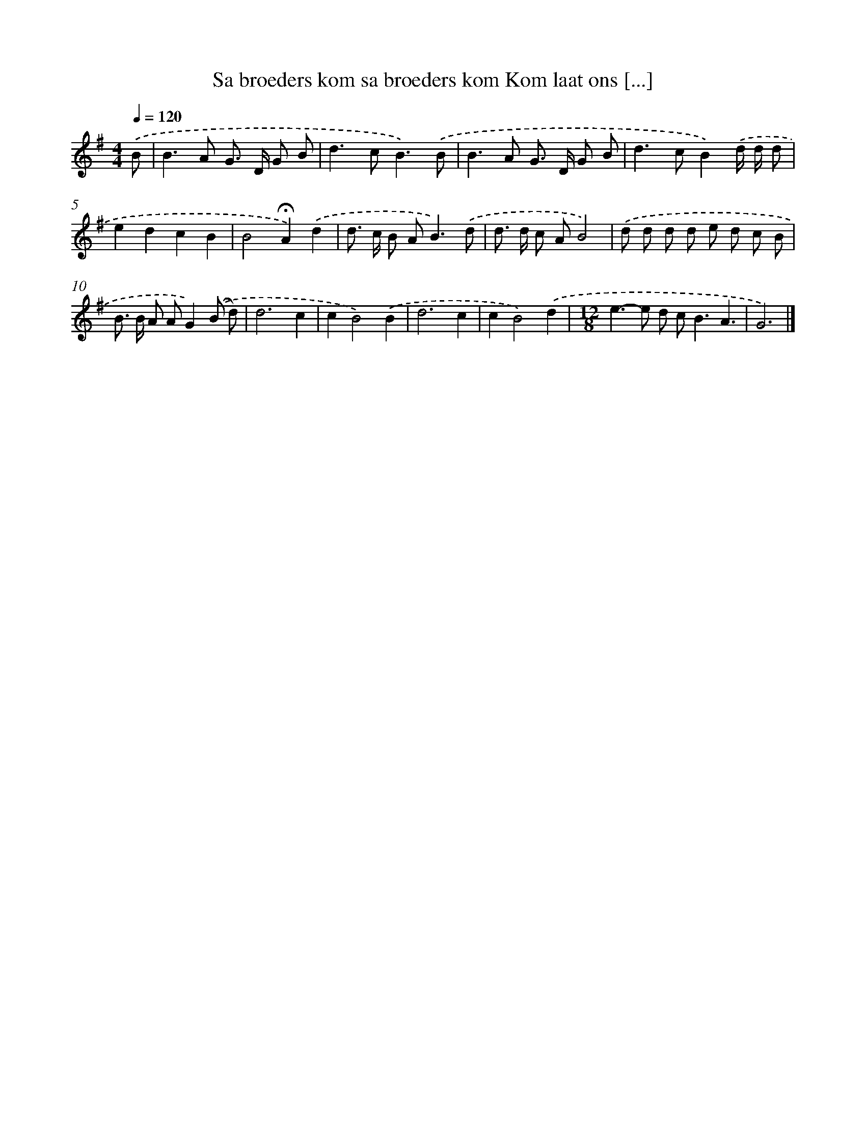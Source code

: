X: 3761
T: Sa broeders kom sa broeders kom Kom laat ons [...]
%%abc-version 2.0
%%abcx-abcm2ps-target-version 5.9.1 (29 Sep 2008)
%%abc-creator hum2abc beta
%%abcx-conversion-date 2018/11/01 14:36:03
%%humdrum-veritas 3932030499
%%humdrum-veritas-data 3243612774
%%continueall 1
%%barnumbers 0
L: 1/8
M: 4/4
Q: 1/4=120
K: G clef=treble
.('B [I:setbarnb 1]|
B2>A2 G> D G B |
d2>c2B3).('B |
B2>A2 G> D G B |
d2>c2B2).('d/ d/ d |
e2d2c2B2 |
B4!fermata!A2).('d2 |
d> c B A2<B2).('d |
d> d c AB4) |
.('d d d d e d c B |
B> B A AG2).('(B d) |
d6c2 |
c2B4).('B2 |
d6c2 |
c2B4).('d2 |
[M:12/8]e2>-e2 d c2<B2A3 |
G6) |]
